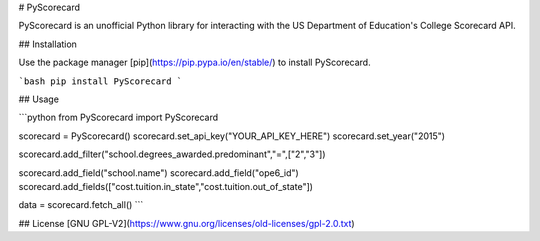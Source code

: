 # PyScorecard

PyScorecard is an unofficial Python library for interacting with the US Department of Education's College Scorecard API.

## Installation

Use the package manager [pip](https://pip.pypa.io/en/stable/) to install PyScorecard.

```bash
pip install PyScorecard
```

## Usage

```python
from PyScorecard import PyScorecard

scorecard = PyScorecard()
scorecard.set_api_key("YOUR_API_KEY_HERE")
scorecard.set_year("2015")

scorecard.add_filter("school.degrees_awarded.predominant","=",["2","3"])

scorecard.add_field("school.name")
scorecard.add_field("ope6_id")
scorecard.add_fields(["cost.tuition.in_state","cost.tuition.out_of_state"])

data = scorecard.fetch_all()
```

## License
[GNU GPL-V2](https://www.gnu.org/licenses/old-licenses/gpl-2.0.txt)